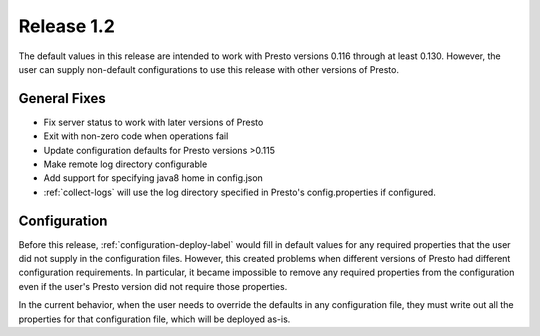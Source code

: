 ===========
Release 1.2
===========

The default values in this release are intended to work with Presto versions
0.116 through at least 0.130. However, the user can supply non-default
configurations to use this release with other versions of Presto.

General Fixes
-------------
* Fix server status to work with later versions of Presto
* Exit with non-zero code when operations fail
* Update configuration defaults for Presto versions >0.115
* Make remote log directory configurable
* Add support for specifying java8 home in config.json
* :ref:`collect-logs` will use the log directory specified in
  Presto's config.properties if configured.


Configuration
-------------
Before this release, :ref:`configuration-deploy-label` would fill in default
values for any required properties that the user did not supply in the
configuration files. However, this created problems when different versions of
Presto had different configuration requirements.  In particular, it became
impossible to remove any required properties from the configuration even if the
user's Presto version did not require those properties.

In the current behavior, when the user needs to override the defaults in any
configuration file, they must write out all the properties for that
configuration file, which will be deployed as-is.
